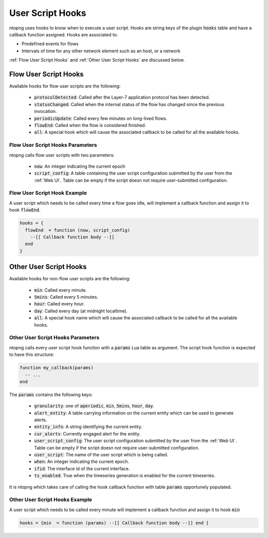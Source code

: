 .. _User Script Hooks:

User Script Hooks
=================

ntopng uses hooks to know when to execute a user script. Hooks are string keys of the plugin :code:`hooks` table and have a callback function assigned. Hooks are associated to:

- Predefined events for flows
- Intervals of time for any other network element such as an host, or a network

:ref:`Flow User Script Hooks` and :ref:`Other User Script Hooks` are discussed below.

.. _Flow User Script Hooks:

Flow User Script Hooks
----------------------

Available hooks for flow user scripts are the following:

  - :code:`protocolDetected`: Called after the Layer-7 application protocol has been detected.
  - :code:`statusChanged`: Called when the internal status of the flow has changed since the previous invocation.
  - :code:`periodicUpdate`: Called every few minutes on long-lived flows.
  - :code:`flowEnd`: Called when the flow is considered finished.
  - :code:`all`: A special hook which will cause the associated callback to be called for all the available hooks.

Flow User Script Hooks Parameters
~~~~~~~~~~~~~~~~~~~~~~~~~~~~~~~~~

ntopng calls flow user scripts with two parameters:

  - :code:`now`: An integer indicating the current epoch
  - :code:`script_config`: A table containing the user script configuration submitted by the user from the :ref:`Web UI`. Table can be empty if the script doesn not require user-submitted configuration.

Flow User Script Hook Example
~~~~~~~~~~~~~~~~~~~~~~~~~~~~~

A user script which needs to be called every time a flow goes idle, will implement a callback function and assign it to hook :code:`flowEnd`.

.. code:: lua

  hooks = {
    flowEnd  = function (now, script_config)
      --[[ Callback function body --]]
    end
  }


.. _Other User Script Hooks:

Other User Script Hooks
-----------------------

Available hooks for non-flow user scripts are the following:

  - :code:`min`: Called every minute.
  - :code:`5mins`: Called every 5 minutes.
  - :code:`hour`: Called every hour.
  - :code:`day`: Called every day (at midnight localtime).
  - :code:`all`: A special hook name which will cause the associated callback to be called for all the available hooks.

Other User Script Hooks Parameters
~~~~~~~~~~~~~~~~~~~~~~~~~~~~~~~~~~

ntopng calls every user script hook function with a :code:`params` Lua table as argument. The script hook function is expected to have this structure:

.. code:: lua

  function my_callback(params)
    -- ...
  end

The :code:`params` contains the following keys:

  - :code:`granularity`: one of :code:`aperiodic`, :code:`min`, :code:`5mins`, :code:`hour`, :code:`day`.
  - :code:`alert_entity`: A table carrying information on the current entity which can be used to generate alerts.
  - :code:`entity_info`: A string identifying the current entity.
  - :code:`cur_alerts`: Currently engaged alert for the entity.
  - :code:`user_script_config`: The user script configuration submitted by the user from the :ref:`Web UI`. Table can be empty if the script doesn not require user-submitted configuration.
  - :code:`user_script`: The name of the user script which is being called.
  - :code:`when`: An integer indicating the current epoch.
  - :code:`ifid`: The interface id of the current interface.
  - :code:`ts_enabled`: True when the timeseries generation is enabled for the current timeseries.

It is ntopng which takes care of calling the hook callback function with table :code:`params` opportunely populated.


Other User Script Hooks Example
~~~~~~~~~~~~~~~~~~~~~~~~~~~~~~~

A user script which needs to be called every minute will implement a callback function and assign it to hook :code:`min`

.. code:: lua

  hooks = {min  = function (params) --[[ Callback function body --]] end }


